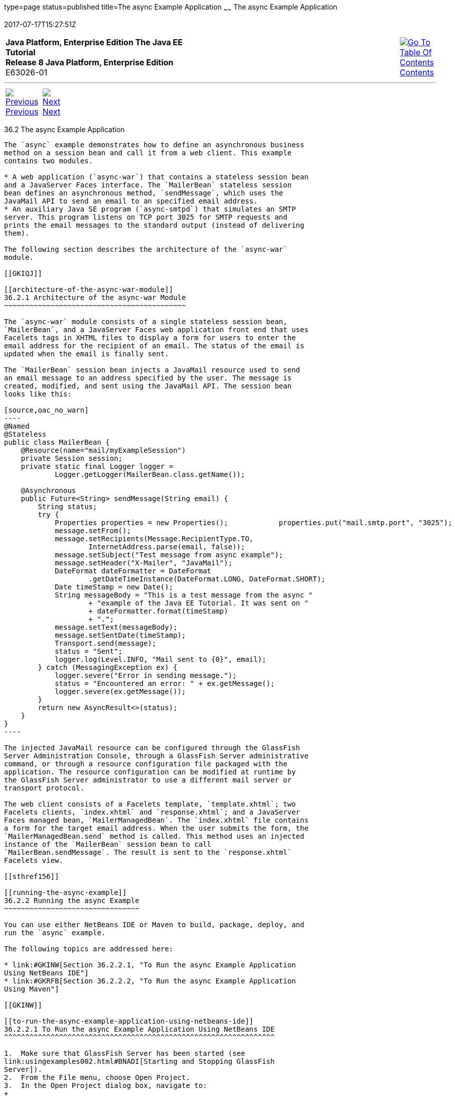 type=page
status=published
title=The async Example Application
~~~~~~
The async Example Application
=============================
2017-07-17T15:27:51Z

[[top]]

[width="100%",cols="50%,45%,^5%",]
|=======================================================================
|*Java Platform, Enterprise Edition The Java EE Tutorial* +
*Release 8 Java Platform, Enterprise Edition* +
E63026-01
|
|link:toc.html[image:img/toc.gif[Go To Table Of
Contents] +
Contents]
|=======================================================================

'''''

[cols="^5%,^5%,90%",]
|=======================================================================
|link:ejb-async001.html[image:img/leftnav.gif[Previous] +
Previous] 
|link:partpersist.html[image:img/rightnav.gif[Next] +
Next] | 
|=======================================================================


[[GKIEZ]]

[[the-async-example-application]]
36.2 The async Example Application
----------------------------------

The `async` example demonstrates how to define an asynchronous business
method on a session bean and call it from a web client. This example
contains two modules.

* A web application (`async-war`) that contains a stateless session bean
and a JavaServer Faces interface. The `MailerBean` stateless session
bean defines an asynchronous method, `sendMessage`, which uses the
JavaMail API to send an email to an specified email address.
* An auxiliary Java SE program (`async-smtpd`) that simulates an SMTP
server. This program listens on TCP port 3025 for SMTP requests and
prints the email messages to the standard output (instead of delivering
them).

The following section describes the architecture of the `async-war`
module.

[[GKIQJ]]

[[architecture-of-the-async-war-module]]
36.2.1 Architecture of the async-war Module
~~~~~~~~~~~~~~~~~~~~~~~~~~~~~~~~~~~~~~~~~~~

The `async-war` module consists of a single stateless session bean,
`MailerBean`, and a JavaServer Faces web application front end that uses
Facelets tags in XHTML files to display a form for users to enter the
email address for the recipient of an email. The status of the email is
updated when the email is finally sent.

The `MailerBean` session bean injects a JavaMail resource used to send
an email message to an address specified by the user. The message is
created, modified, and sent using the JavaMail API. The session bean
looks like this:

[source,oac_no_warn]
----
@Named
@Stateless
public class MailerBean {
    @Resource(name="mail/myExampleSession")
    private Session session;
    private static final Logger logger = 
            Logger.getLogger(MailerBean.class.getName());

    @Asynchronous
    public Future<String> sendMessage(String email) {
        String status;
        try {
            Properties properties = new Properties();            properties.put("mail.smtp.port", "3025");            session = Session.getInstance(properties);                        Message message = new MimeMessage(session);
            message.setFrom();
            message.setRecipients(Message.RecipientType.TO,
                    InternetAddress.parse(email, false));
            message.setSubject("Test message from async example");
            message.setHeader("X-Mailer", "JavaMail");
            DateFormat dateFormatter = DateFormat
                    .getDateTimeInstance(DateFormat.LONG, DateFormat.SHORT);
            Date timeStamp = new Date();
            String messageBody = "This is a test message from the async "
                    + "example of the Java EE Tutorial. It was sent on "
                    + dateFormatter.format(timeStamp)
                    + ".";
            message.setText(messageBody);
            message.setSentDate(timeStamp);
            Transport.send(message);
            status = "Sent";
            logger.log(Level.INFO, "Mail sent to {0}", email);
        } catch (MessagingException ex) {
            logger.severe("Error in sending message.");
            status = "Encountered an error: " + ex.getMessage();
            logger.severe(ex.getMessage());
        }
        return new AsyncResult<>(status);
    }
}
----

The injected JavaMail resource can be configured through the GlassFish
Server Administration Console, through a GlassFish Server administrative
command, or through a resource configuration file packaged with the
application. The resource configuration can be modified at runtime by
the GlassFish Server administrator to use a different mail server or
transport protocol.

The web client consists of a Facelets template, `template.xhtml`; two
Facelets clients, `index.xhtml` and `response.xhtml`; and a JavaServer
Faces managed bean, `MailerManagedBean`. The `index.xhtml` file contains
a form for the target email address. When the user submits the form, the
`MailerManagedBean.send` method is called. This method uses an injected
instance of the `MailerBean` session bean to call
`MailerBean.sendMessage`. The result is sent to the `response.xhtml`
Facelets view.

[[sthref156]]

[[running-the-async-example]]
36.2.2 Running the async Example
~~~~~~~~~~~~~~~~~~~~~~~~~~~~~~~~

You can use either NetBeans IDE or Maven to build, package, deploy, and
run the `async` example.

The following topics are addressed here:

* link:#GKINW[Section 36.2.2.1, "To Run the async Example Application
Using NetBeans IDE"]
* link:#GKRFB[Section 36.2.2.2, "To Run the async Example Application
Using Maven"]

[[GKINW]]

[[to-run-the-async-example-application-using-netbeans-ide]]
36.2.2.1 To Run the async Example Application Using NetBeans IDE
^^^^^^^^^^^^^^^^^^^^^^^^^^^^^^^^^^^^^^^^^^^^^^^^^^^^^^^^^^^^^^^^

1.  Make sure that GlassFish Server has been started (see
link:usingexamples002.html#BNADI[Starting and Stopping GlassFish
Server]).
2.  From the File menu, choose Open Project.
3.  In the Open Project dialog box, navigate to:
+
[source,oac_no_warn]
----
tut-install/examples/ejb
----
4.  Select the `async` folder, select Open Required Projects, and click
Open Project.
5.  In the Projects tab, right-click the `async-smtpd` project and
select Run.
+
The SMTP server simulator starts accepting connections. The async-smptd
output tab shows the following message:
+
[source,oac_no_warn]
----
[Test SMTP server listening on port 3025]
----
6.  In the Projects tab, right-click the `async-war` project and select
Build.
+
This command configures the JavaMail resource using a GlassFish Server
administrative command and builds, packages, and deploys the `async-war`
module.
7.  Open the following URL in a web browser window:
+
[source,oac_no_warn]
----
http://localhost:8080/async-war
----
8.  In the web browser window, enter an email address and click Send
email.
+
The `MailerBean` stateless bean uses the JavaMail API to deliver an
email to the SMTP server simulator. The async-smptd output window in
NetBeans IDE shows the resulting email message, including its headers.
9.  To stop the SMTP server simulator, click the X button on the right
side of the status bar in NetBeans IDE.
10. Delete the JavaMail session resource.
1.  In the Services tab, expand the Servers node, then expand the
GlassFish Server server node.
2.  Expand the Resources node, then expand the JavaMail Sessions node.
3.  Right-click mail/myExampleSession and select Unregister.

[[GKRFB]]

[[to-run-the-async-example-application-using-maven]]
36.2.2.2 To Run the async Example Application Using Maven
^^^^^^^^^^^^^^^^^^^^^^^^^^^^^^^^^^^^^^^^^^^^^^^^^^^^^^^^^

1.  Make sure that GlassFish Server has been started (see
link:usingexamples002.html#BNADI[Starting and Stopping GlassFish
Server]).
2.  In a terminal window, go to:
+
[source,oac_no_warn]
----
tut-install/examples/ejb/async/async-smtpd/
----
3.  Enter the following command to build and package the SMTP server
simulator:
+
[source,oac_no_warn]
----
mvn install
----
4.  Enter the following command to start the STMP server simulator:
+
[source,oac_no_warn]
----
mvn exec:java
----
+
The following message appears:
+
[source,oac_no_warn]
----
[Test SMTP server listening on port 3025]
----
+
Keep this terminal window open.
5.  In a new terminal window, go to:
+
[source,oac_no_warn]
----
tut-install/examples/ejb/async/async-war
----
6.  Enter the following command to configure the JavaMail resource and
to build, package, and deploy the `async-war` module:
+
[source,oac_no_warn]
----
mvn install
----
7.  Open the following URL in a web browser window:
+
[source,oac_no_warn]
----
http://localhost:8080/async-war
----
8.  In the web browser window, enter an email address and click Send
email.
+
The `MailerBean` stateless bean uses the JavaMail API to deliver an
email to the SMTP server simulator. The resulting email message appears
on the first terminal window, including its headers.
9.  To stop the SMTP server simulator, close the terminal window in
which you issued the command to start the STMP server simulator.
10. To delete the JavaMail session resource, type the following command:
+
[source,oac_no_warn]
----
asadmin delete-javamail-resource mail/myExampleSession
----

'''''

[width="100%",cols="^5%,^5%,^10%,^65%,^10%,^5%",]
|====================================================================
|link:ejb-async001.html[image:img/leftnav.gif[Previous] +
Previous] 
|link:partpersist.html[image:img/rightnav.gif[Next] +
Next]
|
|image:img/oracle.gif[Oracle Logo]
link:cpyr.html[ +
Copyright © 2014, 2017, Oracle and/or its affiliates. All rights reserved.]
|
|link:toc.html[image:img/toc.gif[Go To Table Of
Contents] +
Contents]
|====================================================================

